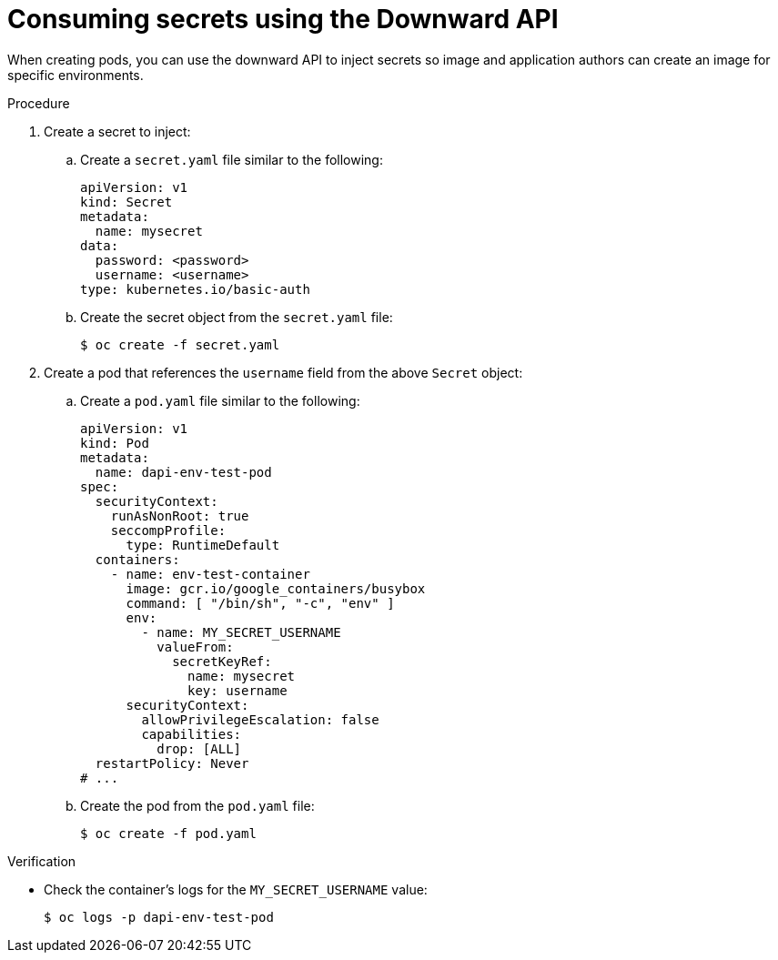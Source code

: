 // Module included in the following assemblies:
//
// * nodes/nodes-containers-downward-api.adoc

:_mod-docs-content-type: PROCEDURE
[id="nodes-containers-downward-api-container-secrets_{context}"]
= Consuming secrets using the Downward API

When creating pods, you can use the downward API to inject secrets
so image and application authors can create an image
for specific environments.

.Procedure

. Create a secret to inject:

.. Create a `secret.yaml` file similar to the following:
+
[source,yaml]
----
apiVersion: v1
kind: Secret
metadata:
  name: mysecret
data:
  password: <password>
  username: <username>
type: kubernetes.io/basic-auth
----

.. Create the secret object from the `secret.yaml` file:
+
[source,terminal]
----
$ oc create -f secret.yaml
----

. Create a pod that references the `username` field from the above `Secret` object:

.. Create a `pod.yaml` file similar to the following:
+
[source,yaml]
----
apiVersion: v1
kind: Pod
metadata:
  name: dapi-env-test-pod
spec:
  securityContext:
    runAsNonRoot: true
    seccompProfile:
      type: RuntimeDefault
  containers:
    - name: env-test-container
      image: gcr.io/google_containers/busybox
      command: [ "/bin/sh", "-c", "env" ]
      env:
        - name: MY_SECRET_USERNAME
          valueFrom:
            secretKeyRef:
              name: mysecret
              key: username
      securityContext:
        allowPrivilegeEscalation: false
        capabilities:
          drop: [ALL]
  restartPolicy: Never
# ...
----

.. Create the pod from the `pod.yaml` file:
+
[source,terminal]
----
$ oc create -f pod.yaml
----

.Verification

* Check the container's logs for the `MY_SECRET_USERNAME` value:
+
[source,terminal]
----
$ oc logs -p dapi-env-test-pod
----